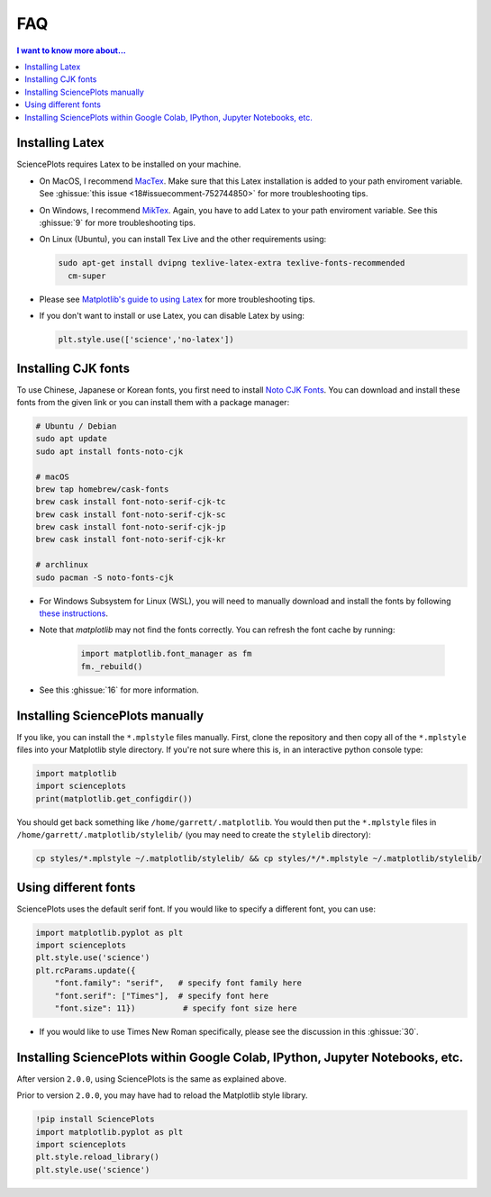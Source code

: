FAQ
===

.. contents:: I want to know more about...
    :local:
    :depth: 1


Installing Latex
----------------

SciencePlots requires Latex to be installed on your machine.

- On MacOS, I recommend `MacTex <https://www.tug.org/mactex/>`_.
  Make sure that this Latex installation is added to your path enviroment
  variable. See :ghissue:`this issue <18#issuecomment-752744850>` for more
  troubleshooting tips.

- On Windows, I recommend `MikTex <https://miktex.org/>`_.
  Again, you have to add Latex to your path enviroment variable. See this
  :ghissue:`9` for more troubleshooting tips.

- On Linux (Ubuntu), you can install Tex Live and the other requirements using:

  .. code-block:: bash

    sudo apt-get install dvipng texlive-latex-extra texlive-fonts-recommended
      cm-super


- Please see `Matplotlib's guide to using Latex
  <https://matplotlib.org/3.1.0/tutorials/text/usetex.html>`_
  for more troubleshooting tips.

- If you don't want to install or use Latex, you can disable Latex by using:

  .. code-block:: python

      plt.style.use(['science','no-latex'])


Installing CJK fonts
--------------------

To use Chinese, Japanese or Korean fonts, you first need to install `Noto CJK
Fonts <https://www.google.com/get/noto/help/cjk/>`_. You can download and
install these fonts from the given link or you can install them with a package
manager:

.. code-block:: bash

    # Ubuntu / Debian
    sudo apt update
    sudo apt install fonts-noto-cjk

    # macOS
    brew tap homebrew/cask-fonts
    brew cask install font-noto-serif-cjk-tc
    brew cask install font-noto-serif-cjk-sc
    brew cask install font-noto-serif-cjk-jp
    brew cask install font-noto-serif-cjk-kr

    # archlinux
    sudo pacman -S noto-fonts-cjk

- For Windows Subsystem for Linux (WSL), you will need to manually download and
  install the fonts by following
  `these instructions <https://www.google.com/get/noto/help/install/>`_.

- Note that `matplotlib` may not find the fonts correctly. You can refresh the
  font cache by running:

    .. code-block:: python

        import matplotlib.font_manager as fm
        fm._rebuild()

- See this :ghissue:`16` for more information.


Installing SciencePlots manually
--------------------------------

If you like, you can install the ``*.mplstyle`` files manually. First, clone
the repository and then copy all of the ``*.mplstyle`` files into your
Matplotlib style directory. If you're not sure where this is, in an interactive
python console type:

.. code-block:: python

    import matplotlib
    import scienceplots
    print(matplotlib.get_configdir())

You should get back something like ``/home/garrett/.matplotlib``. You would
then put the ``*.mplstyle`` files in ``/home/garrett/.matplotlib/stylelib/``
(you may need to create the ``stylelib`` directory):

.. code-block:: bash

    cp styles/*.mplstyle ~/.matplotlib/stylelib/ && cp styles/*/*.mplstyle ~/.matplotlib/stylelib/


Using different fonts
---------------------

SciencePlots uses the default serif font. If you would like to specify a
different font, you can use:

.. code-block:: python

    import matplotlib.pyplot as plt
    import scienceplots
    plt.style.use('science')
    plt.rcParams.update({
        "font.family": "serif",   # specify font family here
        "font.serif": ["Times"],  # specify font here
        "font.size": 11})          # specify font size here


- If you would like to use Times New Roman specifically, please see the
  discussion in this :ghissue:`30`.


Installing SciencePlots within Google Colab, IPython, Jupyter Notebooks, etc.
-----------------------------------------------------------------------------

After version ``2.0.0``, using SciencePlots is the same as explained above.

Prior to version ``2.0.0``, you may have had to reload the Matplotlib style
library.

.. code-block:: IPython

    !pip install SciencePlots
    import matplotlib.pyplot as plt
    import scienceplots
    plt.style.reload_library()
    plt.style.use('science')
